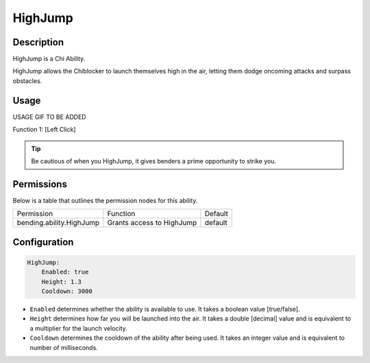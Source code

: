 .. highjump:
###########
HighJump
###########

Description
###########

HighJump is a Chi Ability.

HighJump allows the Chiblocker to launch themselves high in the air, letting them dodge oncoming attacks and surpass obstacles.


Usage
#####

USAGE GIF TO BE ADDED

Function 1: [Left Click]


.. tip:: Be cautious of when you HighJump, it gives benders a prime opportunity to strike you.


Permissions
###########
Below is a table that outlines the permission nodes for this ability.

+-------------------------------------+-------------------------------+---------+
| Permission                          | Function                      | Default |
+-------------------------------------+-------------------------------+---------+
| bending.ability.HighJump            | Grants access to HighJump     | default |
+-------------------------------------+-------------------------------+---------+




Configuration
#############

.. code:: YAML

  HighJump:
      Enabled: true
      Height: 1.3
      Cooldown: 3000

* ``Enabled`` determines whether the ability is available to use. It takes a boolean value [true/false].
* ``Height`` determines how far you will be launched into the air. It takes a double [decimal] value and is equivalent to a multiplier for the launch velocity.
* ``Cooldown`` determines the cooldown of the ability after being used. It takes an integer value and is equivalent to number of milliseconds.
    
    
.. |ABILNAMEHERE1| figure: abilnamegif1.png
    :align: right
    :alt: Picture of []
    :figclass: align-center

    Insert caption
    
.. ADD MORE IMAGES BELOW HERE
